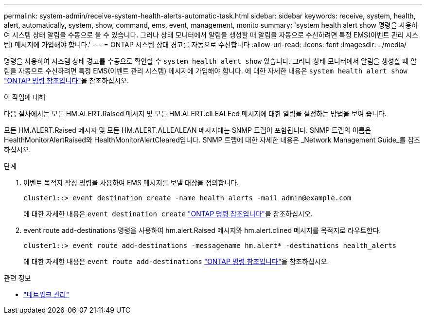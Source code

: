 ---
permalink: system-admin/receive-system-health-alerts-automatic-task.html 
sidebar: sidebar 
keywords: receive, system, health, alert, automatically, system, show, command, ems, event, management, monito 
summary: 'system health alert show 명령을 사용하여 시스템 상태 알림을 수동으로 볼 수 있습니다. 그러나 상태 모니터에서 알림을 생성할 때 알림을 자동으로 수신하려면 특정 EMS(이벤트 관리 시스템) 메시지에 가입해야 합니다.' 
---
= ONTAP 시스템 상태 경고를 자동으로 수신합니다
:allow-uri-read: 
:icons: font
:imagesdir: ../media/


[role="lead"]
명령을 사용하여 시스템 상태 경고를 수동으로 확인할 수 `system health alert show` 있습니다. 그러나 상태 모니터에서 알림을 생성할 때 알림을 자동으로 수신하려면 특정 EMS(이벤트 관리 시스템) 메시지에 가입해야 합니다. 에 대한 자세한 내용은 `system health alert show` link:https://docs.netapp.com/us-en/ontap-cli/system-health-alert-show.html["ONTAP 명령 참조입니다"^]을 참조하십시오.

.이 작업에 대해
다음 절차에서는 모든 HM.ALERT.Raised 메시지 및 모든 HM.ALERT.clLEALEed 메시지에 대한 알림을 설정하는 방법을 보여 줍니다.

모든 HM.ALERT.Raised 메시지 및 모든 HM.ALERT.ALLEALEAN 메시지에는 SNMP 트랩이 포함됩니다. SNMP 트랩의 이름은 HealthMonitorAlertRaised와 HealthMonitorAlertCleared입니다. SNMP 트랩에 대한 자세한 내용은 _Network Management Guide_를 참조하십시오.

.단계
. 이벤트 목적지 작성 명령을 사용하여 EMS 메시지를 보낼 대상을 정의합니다.
+
[listing]
----
cluster1::> event destination create -name health_alerts -mail admin@example.com
----
+
에 대한 자세한 내용은 `event destination create` link:https://docs.netapp.com/us-en/ontap-cli/search.html?q=event+destination+create["ONTAP 명령 참조입니다"^]을 참조하십시오.

. event route add-destinations 명령을 사용하여 hm.alert.Raised 메시지와 hm.alert.clined 메시지를 목적지로 라우트한다.
+
[listing]
----
cluster1::> event route add-destinations -messagename hm.alert* -destinations health_alerts
----
+
에 대한 자세한 내용은 `event route add-destinations` link:https://docs.netapp.com/us-en/ontap-cli/search.html?q=event+route+add-destinations["ONTAP 명령 참조입니다"^]을 참조하십시오.



.관련 정보
* link:../networking/networking_reference.html["네트워크 관리"]

